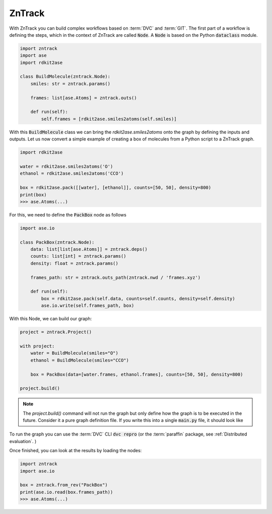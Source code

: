 ZnTrack
=======

With ZnTrack you can build complex workflows based on :term:`DVC` and :term:`GIT`.
The first part of a workflow is defining the steps, which in the context of ZnTrack are called :code:`Node`.
A :code:`Node` is based on the Python :code:`dataclass` module.

.. code:: python

    import zntrack
    import ase
    import rdkit2ase

    class BuildMolecule(zntrack.Node):
        smiles: str = zntrack.params()

        frames: list[ase.Atoms] = zntrack.outs()

        def run(self):
            self.frames = [rdkit2ase.smiles2atoms(self.smiles)]

With this :code:`BuildMolecule` class we can bring the `rdkit2ase.smiles2atoms` onto the graph by defining the inputs and outputs.
Let us now convert a simple example of creating a box of molecules from a Python script to a ZnTrack graph.

.. code:: python

    import rdkit2ase

    water = rdkit2ase.smiles2atoms('O')
    ethanol = rdkit2ase.smiles2atoms('CCO')

    box = rdkit2ase.pack([[water], [ethanol]], counts=[50, 50], density=800)
    print(box)
    >>> ase.Atoms(...)

For this, we need to define the :code:`PackBox` node as follows

.. code:: python

    import ase.io

    class PackBox(zntrack.Node):
        data: list[list[ase.Atoms]] = zntrack.deps()
        counts: list[int] = zntrack.params()
        density: float = zntrack.params()

        frames_path: str = zntrack.outs_path(zntrack.nwd / 'frames.xyz')

        def run(self):
            box = rdkit2ase.pack(self.data, counts=self.counts, density=self.density)
            ase.io.write(self.frames_path, box)


With this Node, we can build our graph:

.. code:: python

    project = zntrack.Project()

    with project:
        water = BuildMolecule(smiles="O")
        ethanol = BuildMolecule(smiles="CCO")

        box = PackBox(data=[water.frames, ethanol.frames], counts=[50, 50], density=800)

    project.build()

.. note::

    The `project.build()` command will not run the graph but only define how the graph is to be executed in the future.
    Consider it a pure graph definition file.
    If you write this into a single :code:`main.py` file, it should look like

    .. dropdown:: Content of :code:`main.py`

      .. code-block:: python

        import zntrack
        import ase.io
        import rdkit2ase

        class BuildMolecule(zntrack.Node):
            smiles: str = zntrack.params()

            frames: list[ase.Atoms] = zntrack.outs()

            def run(self):
                self.frames = [rdkit2ase.smiles2atoms(self.smiles)]

        class PackBox(zntrack.Node):
            data: list[list[ase.Atoms]] = zntrack.deps()
            counts: list[int] = zntrack.params()
            density: float = zntrack.params()

            frames_path: str = zntrack.outs_path(zntrack.nwd / 'frames.xyz')

            def run(self):
                box = rdkit2ase.pack(self.data, counts=self.counts, density=self.density)
                ase.io.write(self.frames_path, box)

        if __name__ == "__main__":
            project = zntrack.Project()

            with project:
                water = BuildMolecule(smiles="O")
                ethanol = BuildMolecule(smiles="CCO")

                box = PackBox(data=[water.frames, ethanol.frames], counts=[50, 50], density=800)

            project.build()

To run the graph you can use the :term:`DVC` CLI :code:`dvc repro` (or the :term:`paraffin` package, see :ref:`Distributed evaluation`. )

Once finished, you can look at the results by loading the nodes:

.. code:: python

    import zntrack
    import ase.io

    box = zntrack.from_rev("PackBox")
    print(ase.io.read(box.frames_path))
    >>> ase.Atoms(...)
